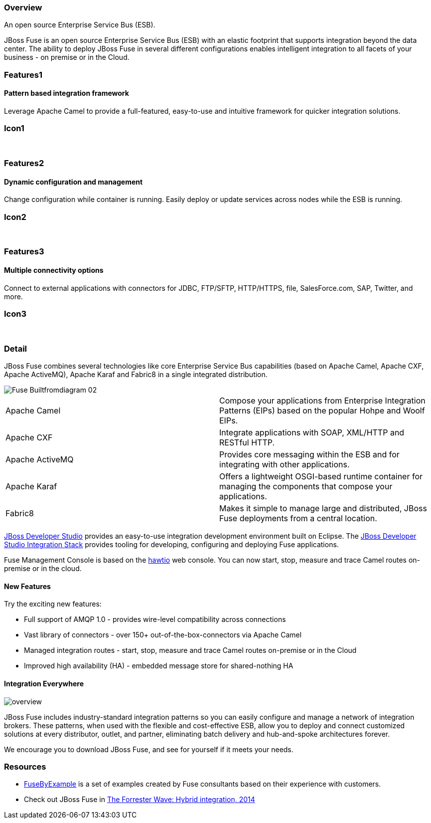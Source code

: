 :awestruct-layout: product-overview
:awestruct-status: green
:awestruct-interpolate: true
:leveloffset: 1

== Overview

An open source Enterprise Service Bus (ESB).

JBoss Fuse is an open source Enterprise Service Bus (ESB) with an elastic footprint that supports integration beyond the data center. The ability to deploy JBoss Fuse in several different configurations enables intelligent integration to all facets of your business - on premise or in the Cloud.


== Features1

=== Pattern based integration framework

Leverage Apache Camel to provide a full-featured, easy-to-use and intuitive framework for quicker integration solutions.

== Icon1

[.fa .fa-sitemap .fa-5x .fa-fw]#&nbsp;# 

== Features2

=== Dynamic configuration and management

Change configuration while container is running. Easily deploy or update services across nodes while the ESB is running.

== Icon2

[.fa .fa-wrench .fa-5x .fa-fw]#&nbsp;#


== Features3

=== Multiple connectivity options

Connect to external applications with connectors for JDBC, FTP/SFTP, HTTP/HTTPS, file, SalesForce.com, SAP, Twitter, and more.

== Icon3

[.fa .fa-random .fa-5x .fa-fw]#&nbsp;#

== Detail

JBoss Fuse combines several technologies like core Enterprise Service Bus capabilities (based on Apache Camel, Apache CXF, Apache ActiveMQ), Apache Karaf and Fabric8 in a single integrated distribution.

image::images/products/fuse/Fuse_Builtfromdiagram_02.png[]

[colls="3,1"]
|====
|Apache Camel|Compose your applications from Enterprise Integration Patterns (EIPs) based on the popular Hohpe and Woolf EIPs.
|Apache CXF|Integrate applications with SOAP, XML/HTTP and RESTful HTTP.
|Apache ActiveMQ|Provides core messaging within the ESB and for integrating with other applications.
|Apache Karaf|Offers a lightweight OSGI-based runtime container for managing the components that compose your applications.
|Fabric8|Makes it simple to manage large and distributed, JBoss Fuse deployments from a central location.
|====

link:../../devstudio[JBoss Developer Studio] provides an easy-to-use integration development environment built on Eclipse. The https://access.redhat.com/site/documentation/en-US/Red_Hat_JBoss_Developer_Studio/7.1/html/Integration_Stack_Guide/chap-Introduction_to_Red_Hat_JBoss_Developer_Studio_Integration_Stack.html[JBoss Developer Studio Integration Stack] provides tooling for developing, configuring and deploying Fuse applications.

Fuse Management Console is based on the http://hawt.io[hawtio] web console. You can now start, stop, measure and trace Camel routes on-premise or in the cloud.


=== New Features

Try the exciting new features:

* Full support of AMQP 1.0 - provides wire-level compatibility across connections
* Vast library of connectors - over 150+ out-of-the-box-connectors via Apache Camel
* Managed integration routes - start, stop, measure and trace Camel routes on-premise or in the Cloud
* Improved high availability (HA) - embedded message store for shared-nothing HA

=== Integration Everywhere

image::#{cdn(site.base_url + '/images/products/fuse/overview.png')}[]

JBoss Fuse includes industry-standard integration patterns so you can easily configure and manage a network of integration brokers. These patterns, when used with the flexible and cost-effective ESB, allow you to deploy and connect customized solutions at every distributor, outlet, and partner, eliminating batch delivery and hub-and-spoke architectures forever.

We encourage you to download JBoss Fuse, and see for yourself if it meets your needs.  

== Resources

- link:../resources#demos[FuseByExample] is a set of examples created by Fuse consultants based on their experience with customers.

- Check out JBoss Fuse in https://engage.redhat.com/integration-middleware-fuse-s-201404231024[The Forrester Wave: Hybrid integration, 2014]

